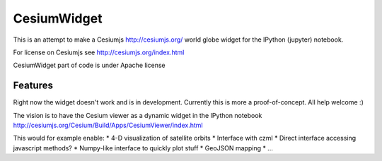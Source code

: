 ===============================
CesiumWidget
===============================

This is an attempt to make a Cesiumjs http://cesiumjs.org/ world globe widget for the IPython (jupyter) notebook.


For license on Cesiumjs see http://cesiumjs.org/index.html

CesiumWidget part of code is under Apache license

Features
--------
Right now the widget doesn't work and is in development. Currently this is more a proof-of-concept. All help welcome :)

The vision is to have the Cesium viewer as a dynamic widget in the IPython notebook
http://cesiumjs.org/Cesium/Build/Apps/CesiumViewer/index.html

This would for example enable:
* 4-D visualization of satellite orbits
* Interface with czml
* Direct interface accessing javascript methods?
* Numpy-like interface to quickly plot stuff
* GeoJSON mapping
* ...


